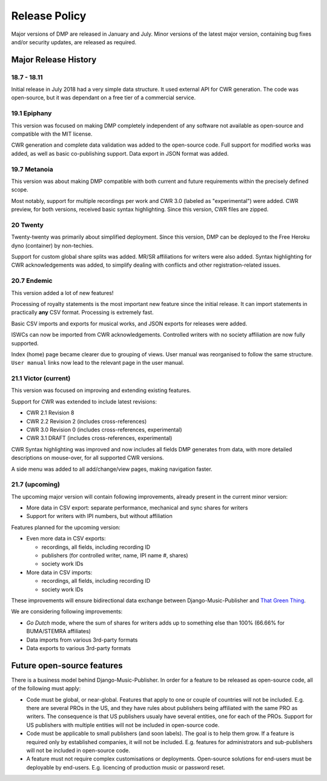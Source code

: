 Release Policy
##############

Major versions of DMP are released in January and July. Minor versions of the latest major version,
containing bug fixes and/or security updates, are released as required.


Major Release History
=====================

18.7 - 18.11
------------

Initial release in July 2018 had a very simple data structure. It used external API
for CWR generation. The code was open-source, but it was dependant on a free tier of a commercial service.

19.1 Epiphany
-------------

This version was focused on making DMP completely independent of any software not available as open-source 
and compatible with the MIT license.

CWR generation and complete data validation was added to the open-source code. Full support for
modified works was added, as well as basic co-publishing support. Data export in JSON format was added.

19.7 Metanoia
-------------

This version was about making DMP compatible with both current and future requirements within the precisely defined scope.

Most notably, support for multiple recordings per work and CWR 3.0 (labeled as "experimental") were added.
CWR preview, for both versions, received basic syntax highlighting. Since this version, CWR files are zipped.

20 Twenty
---------

Twenty-twenty was primarily about simplified deployment. Since this version, DMP can be deployed to the Free Heroku dyno
(container) by non-techies.

Support for custom global share splits was added. MR/SR affiliations for writers were also added. Syntax highlighting for 
CWR acknowledgements was added, to simplify dealing with conflicts and other registration-related issues.

20.7 Endemic
------------

This version added a lot of new features!

Processing of royalty statements is the most important new feature since the 
initial release. It can import statements in practically **any** CSV format. Processing is
extremely fast.

Basic CSV imports and exports for musical works, and JSON exports for releases were added.

ISWCs can now be imported from CWR acknowledgements. Controlled writers with no society 
affiliation are now fully supported.

Index (home) page became clearer due to grouping of views. User manual was reorganised to follow
the same structure. ``User manual`` links now lead to the relevant page in the user manual.


21.1 Victor (current)
---------------------

This version was focused on improving and extending existing features.

Support for CWR was extended to include latest revisions:

* CWR 2.1 Revision 8
* CWR 2.2 Revision 2 (includes cross-references)
* CWR 3.0 Revision 0 (includes cross-references, experimental)
* CWR 3.1 DRAFT (includes cross-references, experimental)

CWR Syntax highlighting was improved and now includes all fields DMP generates from data, with more detailed descriptions on mouse-over, for all supported CWR versions.

A side menu was added to all add/change/view pages, making navigation faster. 

21.7 (upcoming)
-------------------------------------------

The upcoming major version will contain following improvements, already present in the 
current minor version:

* More data in CSV export: separate performance, mechanical and sync shares for writers
* Support for writers with IPI numbers, but without affiliation

Features planned for the upcoming version:

* Even more data in CSV exports:

  * recordings, all fields, including recording ID
  * publishers (for controlled writer, name, IPI name #, shares)
  * society work IDs

* More data in CSV imports:

  * recordings, all fields, including recording ID
  * society work IDs

These improvements will ensure bidirectional data exchange between Django-Music-Publisher
and `That Green Thing <https://matijakolaric.com/thatgreenthing>`_.

We are considering following improvements:

* *Go Dutch* mode, where the sum of shares for writers adds up to something else than 100%
  (66.66% for BUMA/STEMRA affiliates)

* Data imports from various 3rd-party formats

* Data exports to various 3rd-party formats

Future open-source features
===========================

There is a business model behind Django-Music-Publisher. In order for a feature to be
released as open-source code, all of the following must apply:

* Code must be global, or near-global. Features that apply to one or couple of 
  countries will not be included.
  E.g. there are several PROs in the US, and they have rules about publishers being affiliated 
  with the same PRO as writers. The consequence is that US publishers usualy have several
  entities, one for each of the PROs. Support for US publishers with multiple entities will not
  be included in open-source code.

* Code must be applicable to small publishers (and soon labels). The goal is to help them
  grow. If a feature is required only by established companies, it will not be included. 
  E.g. features for administrators and sub-publishers will not be included in open-source code.

* A feature must not require complex customisations or deployments.
  Open-source solutions for end-users must be deployable by end-users.
  E.g. licencing of production music or password reset.


